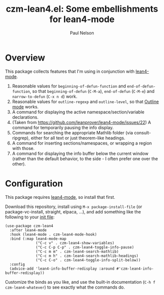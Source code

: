#+title: czm-lean4.el: Some embellishments for lean4-mode
#+author: Paul Nelson

* Overview
This package collects features that I'm using in conjunction with [[https://github.com/leanprover/lean4-mode][lean4-mode]].

1. Reasonable values for =beginning-of-defun-function= and =end-of-defun-function=, so that =beginning-of-defun= (=C-M-a=), =end-of-defun= (=C-M-e=) and =narrow-to-defun= (=C-x n d=) work.
2. Reasonable values for =outline-regexp= and =outline-level=, so that [[https://www.gnu.org/software/emacs/manual/html_node/emacs/Outline-Mode.html][Outline mode]] works.
3. A command for displaying the active namespace/section/variable declarations.
4. (Taken from https://github.com/leanprover/lean4-mode/issues/22) A command for temporarily pausing the info display.
5. Commands for searching the appropriate Mathlib folder (via consult-ripgrep), either for all text or just theorem-like headings.
6. A command for inserting sections/namespaces, or wrapping a region with those.
7. A command for displaying the info buffer below the current window (rather than the default behavior, to the side - I often prefer one over the other).

* Configuration
This package requires [[https://github.com/leanprover/lean4-mode][lean4-mode]], so install that first.

Download this repository, install using =M-x package-install-file= (or package-vc-install, straight, elpaca, ...), and add something like the following to your [[https://www.emacswiki.org/emacs/InitFile][init file]]:
#+begin_src elisp
(use-package czm-lean4
  :after lean4-mode
  :hook (lean4-mode . czm-lean4-mode-hook)
  :bind (:map lean4-mode-map
              ("C-c v" . czm-lean4-show-variables)
              ("C-c C-p C-p" . czm-lean4-toggle-info-pause)
              ("C-c m m" . czm-lean4-search-mathlib)
              ("C-c m h" . czm-lean4-search-mathlib-headings)
              ("C-c C-o" . czm-lean4-toggle-info-split-below))
  :config
  (advice-add 'lean4-info-buffer-redisplay :around #'czm-lean4-info-buffer-redisplay))
#+end_src

Customize the binds as you like, and use the built-in documentation (=C-h f czm-lean4-whatever=) to see exactly what the commands do.
